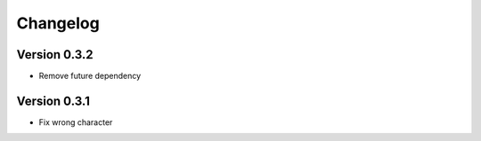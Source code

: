 =========
Changelog
=========

Version 0.3.2
=============

- Remove future dependency

Version 0.3.1
=============

- Fix wrong character
